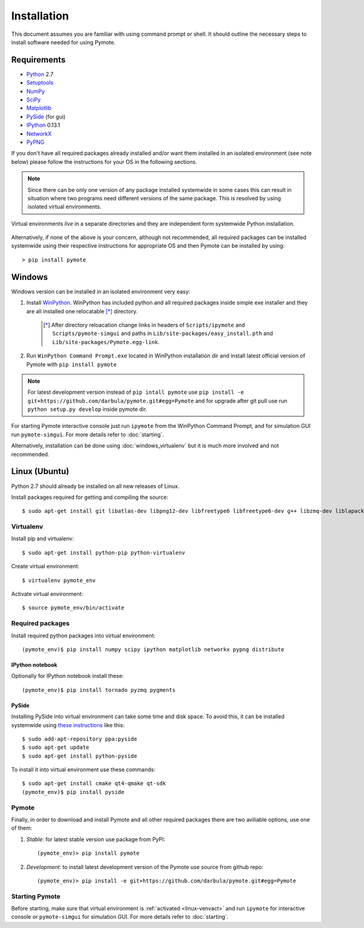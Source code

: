 Installation
############
This document assumes you are familiar with using command prompt or shell. It should outline the necessary steps to install software needed for using Pymote.

Requirements
************
    
* `Python`_ 2.7
* `Setuptools`_ 
* `NumPy`_
* `SciPy`_
* `Matplotlib`_
* `PySide`_ (for gui)
* `IPython`_ 0.13.1
* `NetworkX`_
* `PyPNG`_ 

.. _Python: http://www.python.org
.. _Setuptools: http://pypi.python.org/pypi/setuptools
.. _NumPy: http://numpy.scipy.org
.. _SciPy: http://www.scipy.org
.. _Matplotlib: http://matplotlib.org/
.. _PySide: http://qt-project.org/wiki/PySide
.. _IPython: http://ipython.org/
.. _NetworkX: http://networkx.lanl.gov/
.. _PyPNG: https://github.com/drj11/pypng

If you don't have all required packages already installed and/or want them installed in an isolated environment (see note below) please follow the instructions for your OS in the following sections.

.. _discourage-systemwide:

..  note::
    
    Since there can be only one version of any package installed systemwide in some cases this can result in situation where two programs need different versions of the same package. This is resolved by using isolated virtual environments.

.. figure:: _images/virtualenv_system.png
   :align: center
   
   Virtual environments *live* in a separate directories and they are independent form systemwide Python installation.
   
Alternatively, if none of the above is your concern, although not recommended, all required packages can be installed systemwide using their respective instructions for appropriate OS and then Pymote can be installed by using::

    > pip install pymote


Windows
*******
Windows version can be installed in an isolated environment very easy:

#. Install `WinPython <https://code.google.com/p/winpython/>`_. WinPython has included python and all required packages inside simple exe installer and they are all installed one relocatable [*]_ directory.

    .. [*] After directory reloacation change links in headers of ``Scripts/ipymote`` and ``Scripts/pymote-simgui`` and paths in ``Lib/site-packages/easy_install.pth`` and ``Lib/site-packages/Pymote.egg-link``.

#. Run ``WinPython Command Prompt.exe`` located in WinPython installation dir and install latest official version of Pymote with ``pip install pymote`` 

..  note::

    For latest development version instead of ``pip intall pymote`` use ``pip install -e git+https://github.com/darbula/pymote.git#egg=Pymote`` and for upgrade after git pull use run ``python setup.py develop`` inside pymote dir.

For starting Pymote interactive console just run ``ipymote`` from the WinPython Command Prompt, and for simulation GUI run ``pymote-simgui``. For more details refer to :doc:`starting`.

Alternatively, installation can be done using :doc:`windows_virtualenv` but it is much more involved and not recommended.


Linux (Ubuntu)
**************

Python 2.7 should already be installed on all new releases of Linux.

Install packages required for getting and compiling the source::
    
    $ sudo apt-get install git libatlas-dev libpng12-dev libfreetype6 libfreetype6-dev g++ libzmq-dev liblapack-dev gfortran python-dev build-essential

Virtualenv
==========

Install pip and virtualenv::
    
    $ sudo apt-get install python-pip python-virtualenv

Create virtual environment::
    
    $ virtualenv pymote_env

.. _linux-venvact:

Activate virtual environment::
    
    $ source pymote_env/bin/activate


Required packages
=================
Install required python packages into virtual environment::
    
    (pymote_env)$ pip install numpy scipy ipython matplotlib networkx pypng distribute

IPython notebook
----------------
Optionally for IPython notebook install these::

    (pymote_env)$ pip install tornado pyzmq pygments
    
PySide
------
Installing PySide into virtual environment can take some time and disk space. To avoid this, it can be installed systemwide using `these instructions <http://qt-project.org/wiki/PySide_Binaries_Linux>`_ like this::

    $ sudo add-apt-repository ppa:pyside
    $ sudo apt-get update
    $ sudo apt-get install python-pyside
    
To install it into virtual environment use these commands::

    $ sudo apt-get install cmake qt4-qmake qt-sdk
    (pymote_env)$ pip install pyside

Pymote
======
Finally, in order to download and install Pymote and all other required packages there are two aviliable options, use one of them:

#. *Stable*: for latest stable version use package from PyPI::
    
    (pymote_env)> pip install pymote

#. *Development*: to install latest development version of the Pymote use source from github repo::
    
    (pymote_env)> pip install -e git+https://github.com/darbula/pymote.git#egg=Pymote

Starting Pymote
===============

Before starting, make sure that virtual environment is :ref:`activated <linux-venvact>` and run ``ipymote`` for interactive console or ``pymote-simgui`` for simulation GUI. For more details refer to :doc:`starting`.

.. 
    Ubuntu
    ******
    http://cysec.org/content/installing-matplotlib-and-numpy-virtualenv
    **TODO**.
    
    curl -O http://python-distribute.org/distribute_setup.py
    python distribute_setup.py
    easy_install pip

    Mac OSX
    *******

    **TODO** 

.. _virtualenv: http://www.virtualenv.org/
